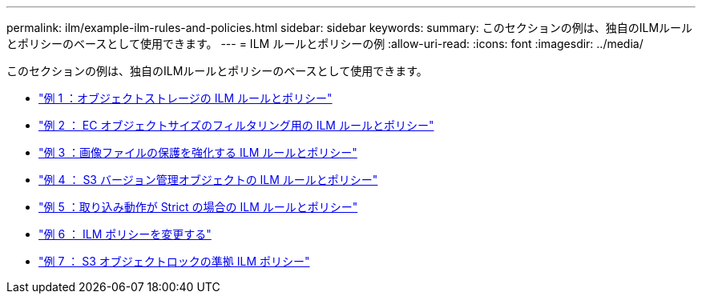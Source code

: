 ---
permalink: ilm/example-ilm-rules-and-policies.html 
sidebar: sidebar 
keywords:  
summary: このセクションの例は、独自のILMルールとポリシーのベースとして使用できます。 
---
= ILM ルールとポリシーの例
:allow-uri-read: 
:icons: font
:imagesdir: ../media/


[role="lead"]
このセクションの例は、独自のILMルールとポリシーのベースとして使用できます。

* link:example-1-ilm-rules-and-policy-for-object-storage.html["例 1 ：オブジェクトストレージの ILM ルールとポリシー"]
* link:example-2-ilm-rules-and-policy-for-ec-object-size-filtering.html["例 2 ： EC オブジェクトサイズのフィルタリング用の ILM ルールとポリシー"]
* link:example-3-ilm-rules-and-policy-for-better-protection-for-image-files.html["例 3 ：画像ファイルの保護を強化する ILM ルールとポリシー"]
* link:example-4-ilm-rules-and-policy-for-s3-versioned-objects.html["例 4 ： S3 バージョン管理オブジェクトの ILM ルールとポリシー"]
* link:example-5-ilm-rules-and-policy-for-strict-ingest-behavior.html["例 5 ：取り込み動作が Strict の場合の ILM ルールとポリシー"]
* link:example-6-changing-ilm-policy.html["例 6 ： ILM ポリシーを変更する"]
* link:example-7-compliant-ilm-policy-for-s3-object-lock.html["例 7 ： S3 オブジェクトロックの準拠 ILM ポリシー"]

